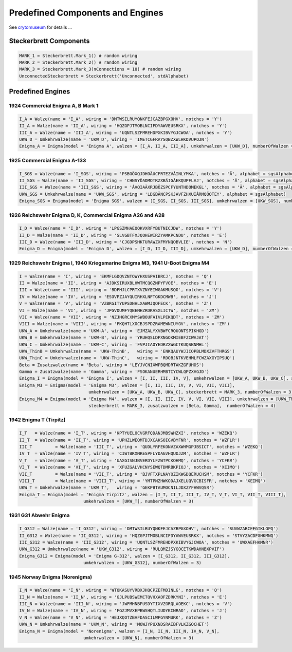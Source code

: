 .. _crytomuseum: https://www.cryptomuseum.com/crypto/enigma/tree.htm

Predefined Components and Engines
*******************************************************

See `crytomuseum`_ for details ...

Steckerbrett Components
==================================

.. code-block:: python

  MARK_1 = Steckerbrett.Mark_1() # random wiring
  MARK_2 = Steckerbrett.Mark_2() # random wiring
  MARK_3 = Steckerbrett.Mark_3(nConnections = 10) # random wiring
  UnconnectedSteckerbrett = Steckerbrett('Unconnected', stdAlphabet)
  
Predefined Engines
==================================

1924 Commercial Enigma A, B Mark 1
-------------------------------------------------------------

.. code-block:: python

  I_A = Walze(name = 'I_A', wiring = 'DMTWSILRUYQNKFEJCAZBPGXOHV', notches = 'Y') 
  II_A = Walze(name = 'II_A', wiring = 'HQZGPJTMOBLNCIFDYAWVEUSRKX', notches = 'Y') 
  III_A = Walze(name = 'III_A', wiring = 'UQNTLSZFMREHDPXKIBVYGJCWOA', notches = 'Y') 
  UKW_D = Umkehrwalze(name = 'UKW_D', wiring = 'IMETCGFRAYSQBZXWLHKDVUPOJN') 
  Enigma_A = Enigma(model = 'Enigma A', walzen = [I_A, II_A, III_A], umkehrwalzen = [UKW_D], numberOfWalzen = 2)

1925 Commercial Enigma A-133
-------------------------------------------------------------

.. code-block:: python

  I_SGS = Walze(name = 'I_SGS', wiring = 'PSBGÖXQJDHOÄUCFRTEZVÅINLYMKA', notches = 'Ä', alphabet = sgsAlphabet)
  II_SGS = Walze(name = 'II_SGS', wiring = 'CHNSYÖADMOTRZXBÄIGÅEKQUPFLVJ', notches = 'Ä', alphabet = sgsAlphabet)
  III_SGS = Walze(name = 'III_SGS', wiring = 'ÅVQIAÄXRJBÖZSPCFYUNTHDOMEKGL', notches = 'Ä', alphabet = sgsAlphabet)
  UKW_SGS = Umkehrwalze(name = 'UKW_SGS', wiring = 'LDGBÄNCPSKJAVFZHXUIÅRMQÖOTEY', alphabet = sgsAlphabet)
  Enigma_SGS = Enigma(model = 'Enigma SGS', walzen = [I_SGS, II_SGS, III_SGS], umkehrwalzen = [UKW_SGS], numberOfWalzen = 2)

1926 Reichswehr Enigma D, K, Commercial Enigma A26 and A28
-------------------------------------------------------------

.. code-block:: python

  I_D = Walze(name = 'I_D', wiring = 'LPGSZMHAEOQKVXRFYBUTNICJDW', notches = 'Y')
  II_D = Walze(name = 'II_D', wiring = 'SLVGBTFXJQOHEWIRZYAMKPCNDU', notches = 'E')
  III_D = Walze(name = 'III_D', wiring = 'CJGDPSHKTURAWZXFMYNQOBVLIE', notches = 'N')
  Enigma_D = Enigma(model = 'Enigma D', walzen = [I_D, II_D, III_D], umkehrwalzen = [UKW_D], numberOfWalzen = 3)

1929 Reichswehr Enigma I, 1940 Kriegsmarine Enigma M3, 1941 U-Boot Enigma M4
-------------------------------------------------------------------------------------------------------------

.. code-block:: python

  I = Walze(name = 'I', wiring = 'EKMFLGDQVZNTOWYHXUSPAIBRCJ', notches = 'Q')
  II = Walze(name = 'II', wiring = 'AJDKSIRUXBLHWTMCQGZNPYFVOE', notches = 'E')
  III = Walze(name = 'III', wiring = 'BDFHJLCPRTXVZNYEIWGAKMUSQO', notches = 'V')
  IV = Walze(name = 'IV', wiring = 'ESOVPZJAYQUIRHXLNFTGKDCMWB', notches = 'J')
  V = Walze(name = 'V', wiring = 'VZBRGITYUPSDNHLXAWMJQOFECK', notches = 'Z')
  VI = Walze(name = 'VI', wiring = 'JPGVOUMFYQBENHZRDKASXLICTW', notches = 'ZM')
  VII = Walze(name = 'VII', wiring = 'NZJHGRCXMYSWBOUFAIVLPEKQDT', notches = 'ZM')
  VIII = Walze(name = 'VIII', wiring = 'FKQHTLXOCBJSPDZRAMEWNIUYGV', notches = 'ZM')
  UKW_A = Umkehrwalze(name = 'UKW-A', wiring = 'EJMZALYXVBWFCRQUONTSPIKHGD')	 	 	 
  UKW_B = Umkehrwalze(name = 'UKW-B', wiring = 'YRUHQSLDPXNGOKMIEBFZCWVJAT')	 	 	 
  UKW_C = Umkehrwalze(name = 'UKW-C', wiring = 'FVPJIAOYEDRZXWGCTKUQSBNMHL')
  UKW_ThinB = Umkehrwalze(name = 'UKW-ThinB',	wiring = 'ENKQAUYWJICOPBLMDXZVFTHRGS') 
  UKW_ThinC = Umkehrwalze(name = 'UKW-ThinC',	wiring = 'RDOBJNTKVEHMLFCWZAXGYIPSUQ')
  Beta = Zusatzwalze(name = 'Beta', wiring = 'LEYJVCNIXWPBQMDRTAKZGFUHOS') 	 	 
  Gamma = Zusatzwalze(name = 'Gamma', wiring = 'FSOKANUERHMBTIYCWLQPZXVGJD') 	 
  Enigma_I = Enigma(model = 'Enigma I', walzen = [I, II, III, IV, V], umkehrwalzen = [UKW_A, UKW_B, UKW_C], steckerbrett = MARK_3, numberOfWalzen = 3)
  Enigma_M3 = Enigma(model = 'Enigma M3', walzen = [I, II, III, IV, V, VI, VII, VIII], 
                             umkehrwalzen = [UKW_A, UKW_B, UKW_C], steckerbrett = MARK_3, numberOfWalzen = 3)
  Enigma_M4 = Enigma(model = 'Enigma M4', walzen = [I, II, III, IV, V, VI, VII, VIII], umkehrwalzen = [UKW_ThinB, UKW_ThinC], 
                             steckerbrett = MARK_3, zusatzwalzen = [Beta, Gamma],  numberOfWalzen = 4)

1942 Enigma T (Tirpitz)
-------------------------------------------------------------

.. code-block:: python

  I_T 	= Walze(name = 'I_T', wiring = 'KPTYUELOCVGRFQDANJMBSWHZXI', notches = 'WZEKQ')
  II_T 	= Walze(name = 'II_T', wiring = 'UPHZLWEQMTDJXCAKSOIGVBYFNR', notches = 'WZFLR')
  III_T 	= Walze(name = 'III_T', wiring = 'QUDLYRFEKONVZAXWHMGPJBSICT', notches = 'WZEKQ')
  IV_T 	= Walze(name = 'IV_T', wiring = 'CIWTBKXNRESPFLYDAGVHQUOJZM', notches = 'WZFLR')
  V_T 	= Walze(name = 'V_T', wiring = 'UAXGISNJBVERDYLFZWTPCKOHMQ', notches = 'YCFKR')
  VI_T 	= Walze(name = 'VI_T', wiring = 'XFUZGALVHCNYSEWQTDMRBKPIOJ', notches = 'XEIMQ')
  VII_T 	= Walze(name = 'VII_T', wiring = 'BJVFTXPLNAYOZIKWGDQERUCHSM', notches = 'YCFKR')
  VIII_T 	= Walze(name = 'VIII_T', wiring = 'YMTPNZHWKODAJXELUQVGCBISFR', notches = 'XEIMQ')
  UKW_T = Umkehrwalze(name = 'UKW_T',	wiring = 'GEKPBTAUMOCNILJDXZYFHWVQSR') 
  Enigma_T = Enigma(model = 'Enigma Tirpitz', walzen = [I_T, II_T, III_T, IV_T, V_T, VI_T, VII_T, VIII_T], 
                           umkehrwalzen = [UKW_T], numberOfWalzen = 3)
                           
1931 G31 Abwehr Enigma
-------------------------------------------------------------

.. code-block:: python

  I_G312 = Walze(name = 'I_G312', wiring = 'DMTWSILRUYQNKFEJCAZBPGXOHV', notches = 'SUVWZABCEFGIKLOPQ')
  II_G312 = Walze(name = 'II_G312', wiring = 'HQZGPJTMOBLNCIFDYAWVEUSRKX', notches = 'STVYZACDFGHKMNQ')
  III_G312 = Walze(name = 'III_G312', wiring = 'UQNTLSZFMREHDPXKIBVYGJCWOA', notches = 'UWXAEFHKMNR')
  UKW_G312 = Umkehrwalze(name = 'UKW_G312', wiring = 'RULQMZJSYGOCETKWDAHNBXPVIF')
  Enigma_G312 = Enigma(model = 'Enigma G-312', walzen = [I_G312, II_G312, III_G312], 
                           umkehrwalzen = [UKW_G312], numberOfWalzen = 3)

1945 Norway Enigma (Norenigma)
-------------------------------------------------------------

.. code-block:: python

  I_N = Walze(name = 'I_N', wiring = 'WTOKASUYVRBXJHQCPZEFMDINLG', notches = 'Q')
  II_N = Walze(name = 'II_N', wiring = 'GJLPUBSWEMCTQVHXAOFZDRKYNI', notches = 'E')
  III_N = Walze(name = 'III_N', wiring = 'JWFMHNBPUSDYTIXVZGRQLAOEKC', notches = 'V')
  IV_N = Walze(name = 'IV_N', wiring = 'FGZJMVXEPBWSHQTLIUDYKCNRAO', notches = 'J')
  V_N = Walze(name = 'V_N', wiring = 'HEJXQOTZBVFDASCILWPGYNMURK', notches = 'Z')
  UKW_N = Umkehrwalze(name = 'UKW_N', wiring = 'MOWJYPUXNDSRAIBFVLKZGQCHET')
  Enigma_N = Enigma(model = 'Norenigma', walzen = [I_N, II_N, III_N, IV_N, V_N], 
                           umkehrwalzen = [UKW_N], numberOfWalzen = 3)

